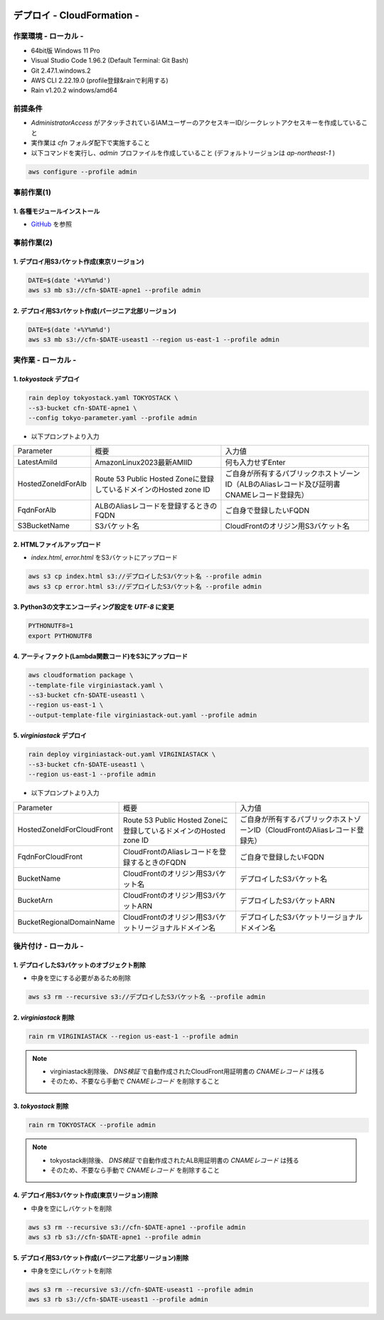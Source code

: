 .. image:: ./doc/001samune.png

=====================================================================
デプロイ - CloudFormation -
=====================================================================

作業環境 - ローカル -
=====================================================================
* 64bit版 Windows 11 Pro
* Visual Studio Code 1.96.2 (Default Terminal: Git Bash)
* Git 2.47.1.windows.2
* AWS CLI 2.22.19.0 (profile登録&rainで利用する)
* Rain v1.20.2 windows/amd64

前提条件
=====================================================================
* *AdministratorAccess* がアタッチされているIAMユーザーのアクセスキーID/シークレットアクセスキーを作成していること
* 実作業は *cfn* フォルダ配下で実施すること
* 以下コマンドを実行し、*admin* プロファイルを作成していること (デフォルトリージョンは *ap-northeast-1* )

.. code-block:: bash

  aws configure --profile admin

事前作業(1)
=====================================================================
1. 各種モジュールインストール
---------------------------------------------------------------------
* `GitHub <https://github.com/tyskJ/common-environment-setup>`_ を参照

事前作業(2)
=====================================================================
1. デプロイ用S3バケット作成(東京リージョン)
---------------------------------------------------------------------
.. code-block:: bash

  DATE=$(date '+%Y%m%d')
  aws s3 mb s3://cfn-$DATE-apne1 --profile admin

2. デプロイ用S3バケット作成(バージニア北部リージョン)
---------------------------------------------------------------------
.. code-block:: bash

  DATE=$(date '+%Y%m%d')
  aws s3 mb s3://cfn-$DATE-useast1 --region us-east-1 --profile admin

実作業 - ローカル -
=====================================================================
1. *tokyostack* デプロイ
---------------------------------------------------------------------
.. code-block:: bash

  rain deploy tokyostack.yaml TOKYOSTACK \
  --s3-bucket cfn-$DATE-apne1 \
  --config tokyo-parameter.yaml --profile admin

* 以下プロンプトより入力

.. csv-table::

  "Parameter", "概要", "入力値"
  "LatestAmiId", "AmazonLinux2023最新AMIID", "何も入力せずEnter"
  "HostedZoneIdForAlb", "Route 53 Public Hosted Zoneに登録しているドメインのHosted zone ID", "ご自身が所有するパブリックホストゾーンID（ALBのAliasレコード及び証明書CNAMEレコード登録先）"
  "FqdnForAlb", "ALBのAliasレコードを登録するときのFQDN", "ご自身で登録したいFQDN"
  "S3BucketName", "S3バケット名", "CloudFrontのオリジン用S3バケット名"


2. HTMLファイルアップロード
---------------------------------------------------------------------
* *index.html*, *error.html* をS3バケットにアップロード

.. code-block:: bash

  aws s3 cp index.html s3://デプロイしたS3バケット名 --profile admin
  aws s3 cp error.html s3://デプロイしたS3バケット名 --profile admin

3. Python3の文字エンコーディング設定を *UTF-8* に変更
---------------------------------------------------------------------
.. code-block:: bash

  PYTHONUTF8=1
  export PYTHONUTF8

4. アーティファクト(Lambda関数コード)をS3にアップロード
---------------------------------------------------------------------
.. code-block:: bash

  aws cloudformation package \
  --template-file virginiastack.yaml \
  --s3-bucket cfn-$DATE-useast1 \
  --region us-east-1 \
  --output-template-file virginiastack-out.yaml --profile admin

5. *virginiastack* デプロイ
---------------------------------------------------------------------
.. code-block:: bash

  rain deploy virginiastack-out.yaml VIRGINIASTACK \
  --s3-bucket cfn-$DATE-useast1 \
  --region us-east-1 --profile admin

* 以下プロンプトより入力

.. csv-table::

  "Parameter", "概要", "入力値"
  "HostedZoneIdForCloudFront", "Route 53 Public Hosted Zoneに登録しているドメインのHosted zone ID", "ご自身が所有するパブリックホストゾーンID（CloudFrontのAliasレコード登録先）"
  "FqdnForCloudFront", "CloudFrontのAliasレコードを登録するときのFQDN", "ご自身で登録したいFQDN"
  "BucketName", "CloudFrontのオリジン用S3バケット名", "デプロイしたS3バケット名"
  "BucketArn", "CloudFrontのオリジン用S3バケットARN", "デプロイしたS3バケットARN"
  "BucketRegionalDomainName", "CloudFrontのオリジン用S3バケットリージョナルドメイン名", "デプロイしたS3バケットリージョナルドメイン名"

後片付け - ローカル -
=====================================================================
1. デプロイしたS3バケットのオブジェクト削除
---------------------------------------------------------------------
* 中身を空にする必要があるため削除

.. code-block:: bash

  aws s3 rm --recursive s3://デプロイしたS3バケット名 --profile admin

2. *virginiastack* 削除
---------------------------------------------------------------------
.. code-block:: bash

  rain rm VIRGINIASTACK --region us-east-1 --profile admin

.. note::

  * virginiastack削除後、 *DNS検証* で自動作成されたCloudFront用証明書の *CNAMEレコード* は残る
  * そのため、不要なら手動で *CNAMEレコード* を削除すること

3. *tokyostack* 削除
---------------------------------------------------------------------
.. code-block:: bash

  rain rm TOKYOSTACK --profile admin

.. note::

  * tokyostack削除後、 *DNS検証* で自動作成されたALB用証明書の *CNAMEレコード* は残る
  * そのため、不要なら手動で *CNAMEレコード* を削除すること

4. デプロイ用S3バケット作成(東京リージョン)削除
---------------------------------------------------------------------
* 中身を空にしバケットを削除

.. code-block:: bash

  aws s3 rm --recursive s3://cfn-$DATE-apne1 --profile admin
  aws s3 rb s3://cfn-$DATE-apne1 --profile admin

5. デプロイ用S3バケット作成(バージニア北部リージョン)削除
---------------------------------------------------------------------
* 中身を空にしバケットを削除

.. code-block:: bash

  aws s3 rm --recursive s3://cfn-$DATE-useast1 --profile admin
  aws s3 rb s3://cfn-$DATE-useast1 --profile admin
